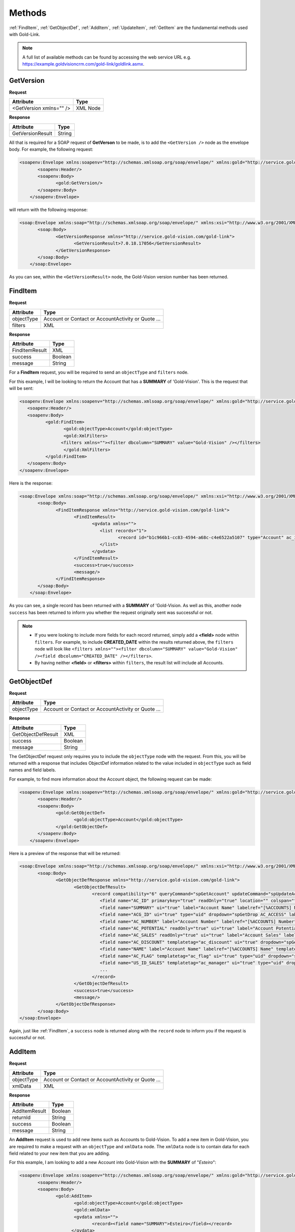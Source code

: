 Methods
=======
:ref:`FindItem`, :ref:`GetObjectDef`, :ref:`AddItem`, :ref:`UpdateItem`, :ref:`GetItem` are the fundamental methods used with Gold-Link.

.. note::
    A full list of available methods can be found by accessing the web service URL e.g. https://example.goldvisioncrm.com/gold-link/goldlink.asmx.

.. _GetVersion:

**********
GetVersion
**********

**Request**

=======================		=========
Attribute					Type
=======================		=========
<GetVersion xmlns="" />		XML Node
=======================		=========

**Response**

================	========
Attribute			Type
================	========
GetVersionResult	String
================	========

All that is required for a SOAP request of **GetVerson** to be made, is to add the ``<GetVersion />`` node as the envelope body. For example, the following request:

.. code-block:: html

    <soapenv:Envelope xmlns:soapenv="http://schemas.xmlsoap.org/soap/envelope/" xmlns:gold="http://service.gold-vision.com/gold-link">
	   <soapenv:Header/>
	   <soapenv:Body>
		  <gold:GetVersion/>
	   </soapenv:Body>
	</soapenv:Envelope>
	
will return with the following response:

.. code-block:: html

    <soap:Envelope xmlns:soap="http://schemas.xmlsoap.org/soap/envelope/" xmlns:xsi="http://www.w3.org/2001/XMLSchema-instance" xmlns:xsd="http://www.w3.org/2001/XMLSchema">
	   <soap:Body>
		  <GetVersionResponse xmlns="http://service.gold-vision.com/gold-link">
			 <GetVersionResult>7.0.18.17056</GetVersionResult>
		  </GetVersionResponse>
	   </soap:Body>
	</soap:Envelope>
	
As you can see, within the ``<GetVersionResult>`` node, the Gold-Vision version number has been returned.

.. _FindItem:

********
FindItem
********

**Request**

==========	==================================================
Attribute	Type
==========	==================================================
objectType	Account or Contact or AccountActivity or Quote ...
filters		XML
==========	==================================================

**Response**

==============	========
Attribute		Type
==============	========
FindItemResult	XML
success			Boolean
message			String
==============	========

For a **FindItem** request, you will be required to send an ``objectType`` and ``filters`` node.  

For this example, I will be looking to return the Account that has a **SUMMARY** of 'Gold-Vision'. This is the request that will be sent:

.. code-block:: html
    
	<soapenv:Envelope xmlns:soapenv="http://schemas.xmlsoap.org/soap/envelope/" xmlns:gold="http://service.gold-vision.com/gold-link">
	   <soapenv:Header/>
	   <soapenv:Body>
		  <gold:FindItem>
			 <gold:objectType>Account</gold:objectType>
			 <gold:XmlFilters>
			<filters xmlns=""><filter dbcolumn="SUMMARY" value="Gold-Vision" /></filters>
			 </gold:XmlFilters>
		  </gold:FindItem>
	   </soapenv:Body>
	</soapenv:Envelope>
	

Here is the response:

.. code-block:: html

    <soap:Envelope xmlns:soap="http://schemas.xmlsoap.org/soap/envelope/" xmlns:xsi="http://www.w3.org/2001/XMLSchema-instance" xmlns:xsd="http://www.w3.org/2001/XMLSchema">
	   <soap:Body>
		  <FindItemResponse xmlns="http://service.gold-vision.com/gold-link">
			 <FindItemResult>
				<gvdata xmlns="">
				   <list records="1">
					  <record id="b1c966b1-cc83-4594-a68c-c4e6522a5107" type="Account" ac_id="b1c966b1-cc83-4594-a68c-c4e6522a5107" summary="Gold-Vision" />
				   </list>
				</gvdata>
			 </FindItemResult>
			 <success>true</success>
			 <message/>
		  </FindItemResponse>
	   </soap:Body>
	</soap:Envelope>

As you can see, a single record has been returned with a **SUMMARY** of 'Gold-Vision. As well as this, another node ``success`` has been returned to inform you whether the request originally sent was successful or not.

.. note::

   * If you were looking to include more fields for each record returned, simply add a **<field>** node within ``filters``. For example, to include **CREATED_DATE** within the results returned above, the ``filters`` node will look like ``<filters xmlns=""><filter dbcolumn="SUMMARY" value="Gold-Vision" /><field dbcolumn="CREATED_DATE" /></filters>``.
   
   * By having neither **<field>** or **<filters>** within ``filters``, the result list will include all Accounts.

.. _GetObjectDef:

************
GetObjectDef
************

**Request**

==========	==================================================
Attribute	Type
==========	==================================================
objectType	Account or Contact or AccountActivity or Quote ...
==========	==================================================

**Response**

==================		========
Attribute				Type
==================		========
GetObjectDefResult		XML
success					Boolean
message					String
==================		========

The GetObjectDef request only requires you to include the ``objectType`` node with the request. From this, you will be returned with a response that includes ObjectDef information related to the value included in ``objectType`` such as field names and field labels.

For example, to find more information about the Account object, the following request can be made:

.. code-block:: html

    <soapenv:Envelope xmlns:soapenv="http://schemas.xmlsoap.org/soap/envelope/" xmlns:gold="http://service.gold-vision.com/gold-link">
	   <soapenv:Header/>
	   <soapenv:Body>
		  <gold:GetObjectDef>
			 <gold:objectType>Account</gold:objectType>
		  </gold:GetObjectDef>
	   </soapenv:Body>
	</soapenv:Envelope>
	
Here is a preview of the response that will be returned:

.. code-block:: html

    <soap:Envelope xmlns:soap="http://schemas.xmlsoap.org/soap/envelope/" xmlns:xsi="http://www.w3.org/2001/XMLSchema-instance" xmlns:xsd="http://www.w3.org/2001/XMLSchema">
	   <soap:Body>
		  <GetObjectDefResponse xmlns="http://service.gold-vision.com/gold-link">
			 <GetObjectDefResult>
				<record compatibility="6" queryCommand="spGetAccount" updateCommand="spUpdateAccount" insertCommand="spInsertAccount" deleteCommand="spDeleteAccount" undeleteCommand="spUnDeleteAccount" dormantCommand="spDormantAccount" unDormantCommand="spUnDormantAccount" openby="" opendate="" id="" xmlns="">
				   <field name="AC_ID" primarykey="true" readOnly="true" location="" colspan=""/>
				   <field name="SUMMARY" ui="true" label="Account Name" labelref="[%ACCOUNTS] Name" templatetag="account" integtype="text" icon="template" details="" editincludesecondaryteam="false" geocode="false" location="s1r1c1" colspan="2"/>
				   <field name="ACG_ID" ui="true" type="uid" dropdown="spGetDrop AC_ACCESS" label="Security" labelref="Security" details="" editincludesecondaryteam="false" geocode="false" location="s2r9c3" colspan="2"/>
				   <field name="AC_NUMBER" label="Account Number" labelref="[%ACCOUNTS] Number" location="" colspan=""/>
				   <field name="AC_POTENTIAL" readOnly="true" ui="true" label="Account Potential" labelref="[%ACCOUNTS] Potential" type="numeric" integtype="numeric" location="" colspan=""/>
				   <field name="AC_SALES" readOnly="true" ui="true" label="Account Sales" labelref="[%ACCOUNTS] Sales" type="numeric" integtype="numeric" location="" colspan=""/>
				   <field name="AC_DISCOUNT" templatetag="ac_discount" ui="true" dropdown="spGetDropDiscount" type="number" label="Discount" integtype="numeric" location="" colspan=""/>
				   <field name="NAME" label="Account Name" labelref="[%ACCOUNTS] Name" templatetag="account" integtype="text" location="" colspan=""/>
				   <field name="AC_FLAG" templatetag="ac_flag" ui="true" type="uid" dropdown="spGetDrop AC_FLAG" label="Support Status" integtype="text" details="" editincludesecondaryteam="false" geocode="false" mustHaveInsert="false" mustHaveUpdate="false" editableUI="0" dro="AC_FLAG" location="s1r4c3" colspan="2"/>
				   <field name="US_ID_SALES" templatetag="ac_manager" ui="true" type="uid" dropdown="spDropDownSalesUsers 'SALES'" label="Account Manager" labelref="[%ACCOUNTS] Manager" owner="true" integtype="text" icon="email:OWNER_EMAIL" link="OpenUser:US_ID_SALES" details="" editincludesecondaryteam="false" geocode="false" location="s1r4c1" colspan="2"/>
				   ...
				</record>
			 </GetObjectDefResult>
			 <success>true</success>
			 <message/>
		  </GetObjectDefResponse>
	   </soap:Body>
    </soap:Envelope>

Again, just like :ref:`FindItem`, a ``success`` node is returned along with the ``record`` node to inform you if the request is successful or not.
	
.. _AddItem:

*******
AddItem
*******

**Request**

==========	==================================================
Attribute	Type
==========	==================================================
objectType	Account or Contact or AccountActivity or Quote ...
xmlData		XML
==========	==================================================

**Response**

==============		=========
Attribute			Type
==============		=========
AddItemResult		Boolean
returnId			String
success				Boolean
message				String
==============		=========

An **AddItem** request is used to add new items such as Accounts to Gold-Vision. To add a new item in Gold-Vision, you are required to make a request with an ``objectType`` and ``xmlData`` node. The ``xmlData`` node is to contain data for each field related to your new item that you are adding.

For this example, I am looking to add a new Account into Gold-Vision with the **SUMMARY** of "*Esteiro*":

.. code-block:: html

    <soapenv:Envelope xmlns:soapenv="http://schemas.xmlsoap.org/soap/envelope/" xmlns:gold="http://service.gold-vision.com/gold-link">
	   <soapenv:Header/>
	   <soapenv:Body>
		  <gold:AddItem>
			 <gold:objectType>Account</gold:objectType>
			 <gold:xmlData>
			 <gvdata xmlns="">
				<record><field name="SUMMARY">Esteiro</field></record>
			</gvdata>
			 </gold:xmlData>
		  </gold:AddItem>
	   </soapenv:Body>
	</soapenv:Envelope>
	
This request will return a response of:

.. code-block:: html

    <soap:Envelope xmlns:soap="http://schemas.xmlsoap.org/soap/envelope/" xmlns:xsi="http://www.w3.org/2001/XMLSchema-instance" xmlns:xsd="http://www.w3.org/2001/XMLSchema">
	   <soap:Body>
		  <AddItemResponse xmlns="http://service.gold-vision.com/gold-link">
			 <AddItemResult>true</AddItemResult>
			 <returnId>09b54b7a-2de1-46da-8b0f-b42debe9f2ba</returnId>
			 <success>true</success>
			 <message/>
		  </AddItemResponse>
	   </soap:Body>
	</soap:Envelope>
	
If successful, the response will return the new item ID under ``returnId``. The above example will have created a new Account with just a **SUMMARY** value and nothing else. To create a new Account with more data, you will be required to nest the relevant ``field`` nodes within the ``record`` node.

.. _UpdateItem:

**********
UpdateItem
**********

**Request**

==========	================================================================================================
Attribute	Type
==========	================================================================================================
objectType	Account or Contact or AccountActivity or Quote ...
xmlData		XML
id			String
overwrite	AllFieldsPresent or AllFieldsPresentExceptBlanks or AllFieldsPresentExceptBlanksWhereTargetEmpty
==========	================================================================================================

**Response**

================	=========
Attribute			Type
================	=========
UpdateItemResult	Boolean
success				Boolean
message				String
================	=========

To make a request using **UpdateItem**, you will be required to make a request with an ``objectType``, ``xmlData``, ``id`` and ``overwrite`` node. The ``overwrite`` node can either have a value of **AllFieldsPresent**, **AllFieldsPresentExceptBlanks** or **AllFieldsPresentExceptBlanksWhereTargetEmpty**.

The following request is to update the **SUMMARY** field to "*Esteiro*" for an Account with the given ID. The following value given for the ``overwrite`` node will overwrite the existing data even if it is blank.

.. code-block:: html
    
    <soap:Envelope xmlns:soap="http://www.w3.org/2003/05/soap-envelope" xmlns:gold="http://service.gold-vision.com/gold-link">
	   <soap:Header/>
	   <soap:Body>
		  <gold:UpdateItem>
			 <gold:objectType>Account</gold:objectType>
			 <gold:xmlData>
			 <gvdata xmlns="">
				<record><field name="SUMMARY">Esteiro</field></record>
			</gvdata>
			 </gold:xmlData>
			 <gold:id>b1c966b1-cc83-4594-a68c-c4e6522a5107</gold:id>
			 <gold:overwrite>AllFieldsPresent</gold:overwrite>
		  </gold:UpdateItem>
	   </soap:Body>
	</soap:Envelope>
	
This request will return with a response of:

.. code-block:: html

    <soap:Envelope xmlns:soap="http://www.w3.org/2003/05/soap-envelope" xmlns:xsi="http://www.w3.org/2001/XMLSchema-instance" xmlns:xsd="http://www.w3.org/2001/XMLSchema">
	   <soap:Body>
		  <UpdateItemResponse xmlns="http://service.gold-vision.com/gold-link">
			 <UpdateItemResult>true</UpdateItemResult>
			 <success>true</success>
			 <message/>
		  </UpdateItemResponse>
	   </soap:Body>
	</soap:Envelope>
	
This response has indicated that the update has been successful.

.. _GetItem:

*******
GetItem
*******

**Request**

==================		==================================================
Attribute				Type
==================		==================================================
objectType				Account or Contact or AccountActivity or Quote ...
id						String
returnEmptyFields		Boolean
==================		==================================================

**Response**

==============		========
Attribute			Type
==============		========
GetItemResult		XML
success				Boolean
message				String
==============		========

To make a request using **GetItem**, you will be required to make a request with an ``objectType``, ``id`` and ``returnEmptyFields`` node. The ``returnEmptyFields`` node will accept a value of either **true** (1) or **false** (0). 

The following request:

.. code-block:: html

    <soapenv:Envelope xmlns:soapenv="http://schemas.xmlsoap.org/soap/envelope/" xmlns:gold="http://service.gold-vision.com/gold-link">
	   <soapenv:Header/>
	   <soapenv:Body>
		  <gold:GetItem>
			 <gold:objectType>Account</gold:objectType>
			 <gold:id>b1c966b1-cc83-4594-a68c-c4e6522a5107</gold:id>
			 <gold:returnEmptyFields>false</gold:returnEmptyFields>
		  </gold:GetItem>
	   </soapenv:Body>
	</soapenv:Envelope>
	
will return a response of:

.. code-block:: html

    <soap:Envelope xmlns:soap="http://schemas.xmlsoap.org/soap/envelope/" xmlns:xsi="http://www.w3.org/2001/XMLSchema-instance" xmlns:xsd="http://www.w3.org/2001/XMLSchema">
	   <soap:Body>
		  <GetItemResponse xmlns="http://service.gold-vision.com/gold-link">
			 <GetItemResult>
				<gvdata xmlns="">
				   <record objecttype="Account" id="b1c966b1-cc83-4594-a68c-c4e6522a5107">
					  <field name="AC_ID" readOnly="true">b1c966b1-cc83-4594-a68c-c4e6522a5107</field>
					  <field name="SUMMARY" label="Account Name" details="">Gold-Vision</field>
					  <field name="ACG_ID" type="uid" label="Security" details="" id="78b6dbd2-8611-4e6d-9360-ddc40fe61066">Public</field>
					  <field name="AC_NUMBER" label="Account Number"></field>
					  <field name="AC_POTENTIAL" readOnly="true" label="Account Potential" type="numeric">70,425.00</field>
					  <field name="AC_SALES" readOnly="true" label="Account Sales" type="numeric">0.00</field>
					  <field name="AC_DISCOUNT" type="number" label="Discount">0.0E0</field>
					  <field name="NAME" label="Account Name">Gold-Vision</field>
					  ...
					  ...
					</record>
				</gvdata>
			 </GetItemResult>
			 <success>true</success>
			 <message/>
		  </GetItemResponse>
	   </soap:Body>
	</soap:Envelope>
